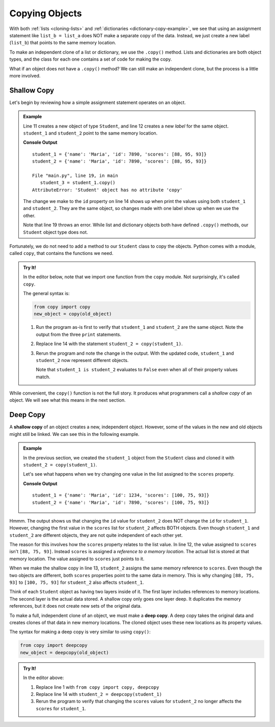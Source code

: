 .. _deep-copy:

Copying Objects
===============

With both :ref:`lists <cloning-lists>` and :ref:`dictionaries <dictionary-copy-example>`,
we see that using an assignment statement like ``list_b = list_a`` does NOT
make a separate copy of the data. Instead, we just create a new label
(``list_b``) that points to the same memory location.

To make an independent clone of a list or dictionary, we use the ``.copy()``
method. Lists and dictionaries are both object types, and the class for each
one contains a set of code for making the copy.

What if an object does not have a ``.copy()`` method? We can still make an
independent clone, but the process is a little more involved. 

Shallow Copy
------------

Let's begin by reviewing how a simple assignment statement operates on an
object. 

.. admonition:: Example

   Line 11 creates a new object of type ``Student``, and line 12 creates a new
   *label* for the same object. ``student_1`` and ``student_2`` point to the
   same memory location.

   .. sourcecode:: Python
      :linenos:

      class Student:
         def __init__(self, name, id, scores):
            self.name = name
            self.id = id
            self.scores = scores

         def average(self):
            return round(sum(self.scores)/len(self.scores), 1)

      def main():
         student_1 = Student("Maria", 1234, [88, 95, 93])
         student_2 = student_1

         student_2.id = 7890  # Reassign the id value using student_2.

         print("student_1 =", vars(student_1))
         print("student_2 =", vars(student_2))

         student_3 = student_1.copy()

      main()

   **Console Output**

   ::

      student_1 = {'name': 'Maria', 'id': 7890, 'scores': [88, 95, 93]}
      student_2 = {'name': 'Maria', 'id': 7890, 'scores': [88, 95, 93]}

      File "main.py", line 19, in main
         student_3 = student_1.copy()
      AttributeError: 'Student' object has no attribute 'copy'

   The change we make to the ``id`` property on line 14 shows up when print the
   values using both ``student_1`` and ``student_2``. They are the same object,
   so changes made with one label show up when we use the other. 

   Note that line 19 throws an error. While list and dictionary objects both
   have defined ``.copy()`` methods, our ``Student`` object type does not.

Fortunately, we do not need to add a method to our ``Student`` class to copy
the objects. Python comes with a module, called ``copy``, that contains the
functions we need.

.. admonition:: Try It!

   In the editor below, note that we import one function from the ``copy``
   module. Not surprisingly, it's called ``copy``.

   The general syntax is:

   .. sourcecode:: Python

      from copy import copy
      new_object = copy(old_object)

   #. Run the program as-is first to verify that ``student_1`` and
      ``student_2`` are the same object. Note the output from the three
      ``print`` statements.
   #. Replace line 14 with the statement ``student_2 = copy(student_1)``.
   #. Rerun the program and note the change in the output. With the updated
      code, ``student_1`` and ``student_2`` now represent different objects.

      Note that ``student_1 is student_2`` evaluates to ``False`` even when all
      of their property values match.

   .. raw:: html

      <iframe src="https://trinket.io/embed/python3/d235980037" width="100%" height="500" frameborder="1" marginwidth="0" marginheight="0" allowfullscreen></iframe>

While convenient, the ``copy()`` function is not the full story. It produces
what programmers call a *shallow copy* of an object. We will see what this
means in the next section.

Deep Copy
---------

.. index:: ! shallow copy

A **shallow copy** of an object creates a new, independent object. However,
some of the values in the new and old objects might still be linked. We can
see this in the following example.

.. admonition:: Example

   In the previous section, we created the ``student_1`` object from the
   ``Student`` class and cloned it with ``student_2 = copy(student_1)``.

   Let's see what happens when we try changing one value in the list assigned
   to the ``scores`` property.

   .. sourcecode:: python
      :lineno-start: 11

      def main():
         student_1 = Student("Maria", 1234, [88, 75, 93])
         student_2 = copy(student_1)    # Make a shallow copy of student_1.

         # Reassign the id value in student_2:
         student_2.id = 7890

         # Reassign the first value in the student_2 scores list:
         student_2.scores[0] = 100

         print("student_1 =", vars(student_1))
         print("student_2 =", vars(student_2))

      main()

   **Console Output**

   ::

      student_1 = {'name': 'Maria', 'id': 1234, 'scores': [100, 75, 93]}
      student_2 = {'name': 'Maria', 'id': 7890, 'scores': [100, 75, 93]}

Hmmm. The output shows us that changing the ``id`` value for ``student_2`` does
NOT change the ``id`` for ``student_1``. However, changing the first value in the
``scores`` list for ``student_2`` affects BOTH objects. Even though
``student_1`` and ``student_2`` are different objects, they are not quite
independent of each other yet.

The reason for this involves how the ``scores`` property relates to the list
value. In line 12, the value assigned to ``scores`` isn't ``[88, 75, 93]``.
Instead ``scores`` is assigned a *reference to a memory location*. The actual
list is stored at that memory location. The value assigned to ``scores`` just
points to it.

When we make the shallow copy in line 13, ``student_2`` assigns the same
memory reference to ``scores``. Even though the two objects are different, both
``scores`` properties point to the same data in memory. This is why changing
``[88, 75, 93]`` to ``[100, 75, 93]`` for ``student_2`` also affects
``student_1``.

Think of each ``Student`` object as having two layers inside of it. The first
layer includes references to memory locations. The second layer is the actual
data stored. A shallow copy only goes one layer deep. It duplicates the memory
references, but it does not create new sets of the original data.

.. index:: ! deep copy

To make a full, independent clone of an object, we must make a **deep copy**.
A deep copy takes the original data and creates clones of that data in new
memory locations. The cloned object uses these new locations as its property
values.

The syntax for making a deep copy is very similar to using ``copy()``:

.. sourcecode:: Python

   from copy import deepcopy
   new_object = deepcopy(old_object)

.. admonition:: Try It!

   In the editor above:
   
   #. Replace line 1 with ``from copy import copy, deepcopy``
   #. Replace line 14 with ``student_2 = deepcopy(student_1)``
   #. Rerun the program to verify that changing the ``scores`` values for
      ``student_2`` no longer affects the ``scores`` for ``student_1``.
